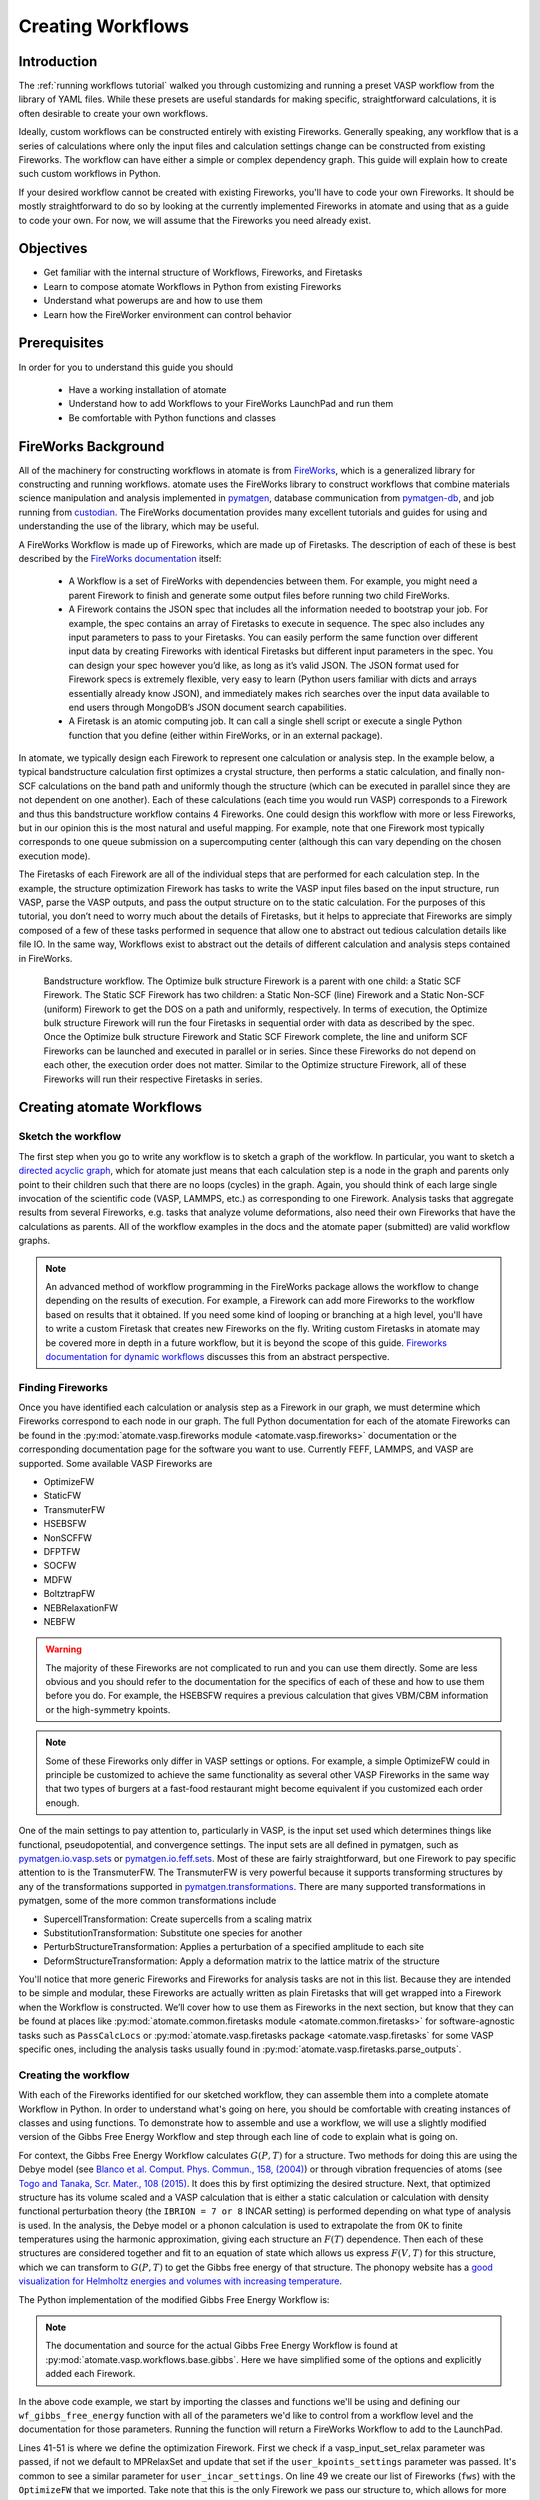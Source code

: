 .. title:: Creating workflows
.. _creating workflows:

==================
Creating Workflows
==================

Introduction
============

The :ref:`running workflows tutorial` walked you through customizing and running a preset VASP workflow from the library of YAML files. While these presets are useful standards for making specific, straightforward calculations, it is often desirable to create your own workflows.

Ideally, custom workflows can be constructed entirely with existing Fireworks. Generally speaking, any workflow that is a series of calculations where only the input files and calculation settings change can be constructed from existing Fireworks. The workflow can have either a simple or complex dependency graph. This guide will explain how to create such custom workflows in Python.

If your desired workflow cannot be created with existing Fireworks, you'll have to code your own Fireworks. It should be mostly straightforward to do so by looking at the currently implemented Fireworks in atomate and using that as a guide to code your own. For now, we will assume that the Fireworks you need already exist.

Objectives
==========

* Get familiar with the internal structure of Workflows, Fireworks, and Firetasks
* Learn to compose atomate Workflows in Python from existing Fireworks
* Understand what powerups are and how to use them
* Learn how the FireWorker environment can control behavior


Prerequisites
=============

In order for you to understand this guide you should

    * Have a working installation of atomate
    * Understand how to add Workflows to your FireWorks LaunchPad and run them
    * Be comfortable with Python functions and classes

FireWorks Background
====================

All of the machinery for constructing workflows in atomate is from `FireWorks`_, which is a generalized library for constructing and running workflows. atomate uses the FireWorks library to construct workflows that combine materials science manipulation and analysis implemented in pymatgen_, database communication from pymatgen-db_, and job running from custodian_. The FireWorks documentation provides many excellent tutorials and guides for using and understanding the use of the library, which may be useful.

A FireWorks Workflow is made up of Fireworks, which are made up of Firetasks. The description of each of these is best described by the `FireWorks documentation`_ itself:


.. pull-quote::

    * A Workflow is a set of FireWorks with dependencies between them. For example, you might need a parent Firework to finish and generate some output files before running two child FireWorks.
    * A Firework contains the JSON spec that includes all the information needed to bootstrap your job. For example, the spec contains an array of Firetasks to execute in sequence. The spec also includes any input parameters to pass to your Firetasks. You can easily perform the same function over different input data by creating Fireworks with identical Firetasks but different input parameters in the spec. You can design your spec however you’d like, as long as it’s valid JSON. The JSON format used for Firework specs is extremely flexible, very easy to learn (Python users familiar with dicts and arrays essentially already know JSON), and immediately makes rich searches over the input data available to end users through MongoDB’s JSON document search capabilities.
    * A Firetask is an atomic computing job. It can call a single shell script or execute a single Python function that you define (either within FireWorks, or in an external package).

In atomate, we typically design each Firework to represent one calculation or analysis step. In the example below, a typical bandstructure calculation first optimizes a crystal structure, then performs a static calculation, and finally non-SCF calculations on the band path and uniformly though the structure (which can be executed in parallel since they are not dependent on one another). Each of these calculations (each time you would run VASP) corresponds to a Firework and thus this bandstructure workflow contains 4 Fireworks. One could design this workflow with more or less Fireworks, but in our opinion this is the most natural and useful mapping. For example, note that one Firework most typically corresponds to one queue submission on a supercomputing center (although this can vary depending on the chosen execution mode).

The Firetasks of each Firework are all of the individual steps that are performed for each calculation step. In the example, the structure optimization Firework has tasks to write the VASP input files based on the input structure, run VASP, parse the VASP outputs, and pass the output structure on to the static calculation. For the purposes of this tutorial, you don’t need to worry much about the details of Firetasks, but it helps to appreciate that Fireworks are simply composed of a few of these tasks performed in sequence that allow one to abstract out tedious calculation details like file IO. In the same way, Workflows exist to abstract out the details of different calculation and analysis steps contained in FireWorks.

.. figure:: _static/bandstructure_wf.png
    :alt: Bandstructure workflow.
    :scale: 50%

    Bandstructure workflow. The Optimize bulk structure Firework is a parent with one child: a Static SCF Firework. The Static SCF Firework has two children: a Static Non-SCF (line) Firework and a Static Non-SCF (uniform) Firework to get the DOS on a path and uniformly, respectively. In terms of execution, the Optimize bulk structure Firework will run the four Firetasks in sequential order with data as described by the spec. Once the Optimize bulk structure Firework and Static SCF Firework complete, the line and uniform SCF Fireworks can be launched and executed in parallel or in series. Since these Fireworks do not depend on each other, the execution order does not matter. Similar to the Optimize structure Firework, all of these Fireworks will run their respective Firetasks in series.


.. _pymatgen: http://pymatgen.org
.. _custodian: https://materialsproject.github.io/custodian/
.. _FireWorks: https://materialsproject.github.io/fireworks/
.. _pymatgen-db: https://materialsproject.github.io/pymatgen-db/
.. _FireWorks documentation: https://materialsproject.github.io/fireworks/index.html#workflow-model

Creating atomate Workflows
==========================

Sketch the workflow
-------------------

The first step when you go to write any workflow is to sketch a graph of the workflow. In particular, you want to sketch a `directed acyclic graph`_, which for atomate just means that each calculation step is a node in the graph and parents only point to their children such that there are no loops (cycles) in the graph. Again, you should think of each large single invocation of the scientific code (VASP, LAMMPS, etc.) as corresponding to one Firework. Analysis tasks that aggregate results from several Fireworks, e.g. tasks that analyze volume deformations, also need their own Fireworks that have the calculations as parents. All of the workflow examples in the docs and the atomate paper (submitted) are valid workflow graphs.

.. note::

    An advanced method of workflow programming in the FireWorks package allows the workflow to change depending on the results of execution. For example, a Firework can add more Fireworks to the workflow based on results that it obtained. If you need some kind of looping or branching at a high level, you'll have to write a custom Firetask that creates new Fireworks on the fly. Writing custom Firetasks in atomate may be covered more in depth in a future workflow, but it is beyond the scope of this guide. `Fireworks documentation for dynamic workflows`_ discusses this from an abstract perspective.


.. _directed acyclic graph: https://en.wikipedia.org/wiki/Directed_acyclic_graph
.. _Fireworks documentation for dynamic workflows: https://materialsproject.github.io/fireworks/dynamic_wf_tutorial.html

Finding Fireworks
-----------------

Once you have identified each calculation or analysis step as a Firework in our graph, we must determine which Fireworks correspond to each node in our graph. The full Python documentation for each of the atomate Fireworks can be found in the :py:mod:`atomate.vasp.fireworks module <atomate.vasp.fireworks>` documentation or the corresponding documentation page for the software you want to use. Currently FEFF, LAMMPS, and VASP are supported. Some available VASP Fireworks are

* OptimizeFW
* StaticFW
* TransmuterFW
* HSEBSFW
* NonSCFFW
* DFPTFW
* SOCFW
* MDFW
* BoltztrapFW
* NEBRelaxationFW
* NEBFW


.. warning:: The majority of these Fireworks are not complicated to run and you can use them directly. Some are less obvious and you should refer to the documentation for the specifics of each of these and how to use them before you do. For example, the HSEBSFW requires a previous calculation that gives VBM/CBM information or the high-symmetry kpoints.

.. note:: Some of these Fireworks only differ in VASP settings or options. For example, a simple OptimizeFW could in principle be customized to achieve the same functionality as several other VASP Fireworks in the same way that two types of burgers at a fast-food restaurant might become equivalent if you customized each order enough.


One of the main settings to pay attention to, particularly in VASP, is the input set used which determines things like functional, pseudopotential, and convergence settings. The input sets are all defined in pymatgen, such as `pymatgen.io.vasp.sets`_ or `pymatgen.io.feff.sets`_. Most of these are fairly straightforward, but one Firework to pay specific attention to is the TransmuterFW. The TransmuterFW is very powerful because it supports transforming structures by any of the transformations supported in `pymatgen.transformations`_. There are many supported transformations in pymatgen, some of the more common transformations include

* SupercellTransformation: Create supercells from a scaling matrix
* SubstitutionTransformation: Substitute one species for another
* PerturbStructureTransformation: Applies a perturbation of a specified amplitude to each site
* DeformStructureTransformation: Apply a deformation matrix to the lattice matrix of the structure

You'll notice that more generic Fireworks and Fireworks for analysis tasks are not in this list. Because they are intended to be simple and modular, these Fireworks are actually written as plain Firetasks that will get wrapped into a Firework when the Workflow is constructed. We’ll cover how to use them as Fireworks in the next section, but know that they can be found at places like :py:mod:`atomate.common.firetasks module <atomate.common.firetasks>` for software-agnostic tasks such as ``PassCalcLocs`` or :py:mod:`atomate.vasp.firetasks package <atomate.vasp.firetasks` for some VASP specific ones, including the analysis tasks usually found in :py:mod:`atomate.vasp.firetasks.parse_outputs`.


.. _pymatgen.io.vasp.sets: http://pymatgen.org/pymatgen.io.vasp.sets.html
.. _pymatgen.io.feff.sets: http://pymatgen.org/pymatgen.io.feff.sets.html
.. _pymatgen.transformations: http://pymatgen.org/pymatgen.transformations.html


Creating the workflow
---------------------

With each of the Fireworks identified for our sketched workflow, they can assemble them into a complete atomate Workflow in Python. In order to understand what's going on here, you should be comfortable with creating instances of classes and using functions. To demonstrate how to assemble and use a workflow, we will use a slightly modified version of the Gibbs Free Energy Workflow and step through each line of code to explain what is going on.

For context, the Gibbs Free Energy Workflow calculates :math:`G(P,T)` for a structure. Two methods for doing this are using the Debye model (see `Blanco et al. Comput. Phys. Commun., 158, (2004)`_) or through vibration frequencies of atoms (see `Togo and Tanaka, Scr. Mater., 108 (2015)`_. It does this by first optimizing the desired structure. Next, that optimized structure has its volume scaled and a VASP calculation that is either a static calculation or calculation with density functional perturbation theory (the ``IBRION = 7 or 8`` INCAR setting) is performed depending on what type of analysis is used. In the analysis, the Debye model or a phonon calculation is used to extrapolate the from 0K to finite temperatures using the harmonic approximation, giving each structure an :math:`F(T)` dependence. Then each of these structures are considered together and fit to an equation of state which allows us express :math:`F(V,T)` for this structure, which we can transform to :math:`G(P,T)` to get the Gibbs free energy of that structure. The phonopy website has a `good visualization for Helmholtz energies and volumes with increasing temperature`_.

The Python implementation of the modified Gibbs Free Energy Workflow is:

.. code-block:: python
    :linenos:

    from __future__ import absolute_import, division, print_function, unicode_literals
    from datetime import datetime
    from pymatgen.analysis.elasticity.strain import Deformation
    from pymatgen.io.vasp.sets import MPRelaxSet, MPStaticSet
    from fireworks import Firework, Workflow
    from atomate.vasp.fireworks.core import OptimizeFW, TransmuterFW
    from atomate.vasp.firetasks.parse_outputs import GibbsFreeEnergyTask


    def wf_gibbs_free_energy(structure, deformations, vasp_input_set_relax=None, vasp_input_set_static=None, vasp_cmd="vasp",
                                 db_file=None, user_kpoints_settings=None, t_step=10, t_min=0, t_max=1000,
                                 mesh=(20, 20, 20), eos="vinet", qha_type="debye_model", pressure=0.0,
                                 poisson=0.25):
        """
        Returns quasi-harmonic gibbs free energy workflow.
        Note: phonopy package is required for the final analysis step if qha_type="phonopy"
        Args:
            structure (Structure): input structure.
            deformations (list): list of deformation matrices(list of lists).
            vasp_input_set_relax (VaspInputSet)
            vasp_input_set_static (VaspInputSet)
            vasp_cmd (str): vasp command to run.
            db_file (str): path to the db file.
            user_kpoints_settings (dict): example: {"grid_density": 7000}
            t_step (float): temperature step (in K)
            t_min (float): min temperature (in K)
            t_max (float): max temperature (in K)
            mesh (list/tuple): reciprocal space density
            eos (str): equation of state used for fitting the energies and the volumes.
                options supported by phonopy: "vinet", "murnaghan", "birch_murnaghan".
                Note: pymatgen supports more options than phonopy. see pymatgen.analysis.eos.py
            qha_type(str): quasi-harmonic approximation type: "debye_model" or "phonopy",
                default is "debye_model"
            pressure (float): in GPa
            poisson (float): poisson ratio
        Returns:
            Workflow
        """
        tag = datetime.utcnow().strftime('%Y-%m-%d-%H-%M-%S-%f')

        # get the input set for the optimization and update it if we passed custom settings
        vis_relax = vasp_input_set or MPRelaxSet(structure, force_gamma=True)
        if user_kpoints_settings:
            v = vis_relax.as_dict()
            v.update({"user_kpoints_settings": user_kpoints_settings})
            vis_relax = vis_relax.__class__.from_dict(v)

        # Structure optimization firework
        fws = [OptimizeFW(structure=structure, vasp_input_set=vis_relax, vasp_cmd=vasp_cmd,
                          db_file=db_file, name="{} structure optimization".format(tag))]

        # get the input set for the static calculations and update it if we passed custom settings
        uis_static = {"ISIF": 2, "ISTART":1}
        lepsilon = False # use IBRION = -1; don't update the ions
        if qha_type not in ['debye model']:
            uis_static = {'ISIF'}
            lepsilon = True # use IBRION = -8; DFPT
        vis_static = MPStaticSet(structure, force_gamma=True, lepsilon=lepsilon,
                             user_kpoints_settings=user_kpoints_settings,
                             user_incar_settings=uis_static)

        # create each deformation Firework and add them to the Fireworks list
        parents = fws[0]
        deformations = [Deformation(defo_mat) for defo_mat in deformations]
        for n, deformation in enumerate(deformations):
            fw = TransmuterFW(name="{} {} {}".format(tag, 'gibbs deformation', n), structure=structure,
                              transformations=['DeformStructureTransformation'],
                              transformation_params=[{"deformation": deformation.tolist()}],
                              vasp_input_set=vis_static, parents=parents,
                              vasp_cmd=vasp_cmd, db_file=db_file)
            fws.append(fw)

        parents = fws[1:] # all of the deformation Fireworks
        if qha_type not in ["debye_model"]:
            from phonopy import Phonopy
        fw_analysis = Firework(GibbsFreeEnergyTask(tag=tag, db_file=db_file, t_step=t_step, t_min=t_min,
                                                   t_max=t_max, mesh=mesh, eos=eos, qha_type=qha_type,
                                                   pressure=pressure, poisson=poisson),
                               name="gibbs free energy", parents=parents)
        fws.append(fw_analysis)

        # finally, create the workflow
        wf_gibbs = Workflow(fws)
        wf_gibbs.name = "{}:{}".format(structure.composition.reduced_formula, "gibbs free energy")

        return wf_gibbs

.. note::
    The documentation and source for the actual Gibbs Free Energy Workflow is found at :py:mod:`atomate.vasp.workflows.base.gibbs`. Here we have simplified some of the options and explicitly added each Firework.

In the above code example, we start by importing the classes and functions we'll be using and defining our ``wf_gibbs_free_energy`` function with all of the parameters we'd like to control from a workflow level and the documentation for those parameters. Running the function will return a FireWorks Workflow to add to the LaunchPad.

Lines 41-51 is where we define the optimization Firework. First we check if a vasp_input_set_relax parameter was passed, if not we default to MPRelaxSet and update that set if the ``user_kpoints_settings`` parameter was passed. It's common to see a similar parameter for ``user_incar_settings``. On line 49 we create our list of Fireworks (``fws``) with the ``OptimizeFW`` that we imported. Take note that this is the only Firework we pass our structure to, which allows for more flexibility. More on this later.

Lines 52-61 we do a similar thing with the ``MPStaticSet`` from pymatgen that we did for the ``MPRelaxSet``. Then in lines 63-71, we loop through each of the deformations passed (as a list of 2-dimensional lists describing deformation matrices) and instantiate ``TransmuterFW`` with that deformation as the ``transformation_params``. For each type of transformation you use (``DeformStructureTransformation``) here, you will need to look at what parameters that class takes and use the right keyword, which is ``deformation`` in this case. Another example is the ``SupercellTransformation`` takes a transformation parameter called ``scale``. Pay close attention that on line 69 we are adding the ``OptimizeFW`` (from ``fws[0]``) as the parent for all of these Fireworks so they can run in parallel.

Next on lines 73-76 we taking a *Firetask* and wrapping it in a pure Firework object from FireWorks. This demonstrates the modularity and customizability that FireWorks allows, which favors composing existing objects over writing custom ones for each level of abstraction. We are passing the same sort of parameters to this Firetask that we have been passing, which allows you to correctly infer that Fireworks themselves propagate relevant parameters down to their Firetasks. Again, we are setting the parents of this analysis Firework to all of the Fireworks in our list except the first one (the ``OptimizeFW``). This ensure that the analysis does not run until *all* of our transformed structures have finished running.

Finally we use a vanilla FireWorks ``Workflow`` object to pull in all our Fireworks, update the name of the Workflow and return the object. From here you can write a script similar to the :ref:`running workflows tutorial` and pass in the correct variables to get a workflow to add to the LaunchPad. In this workflow, pay attention to the ``vasp_cmd`` parameter and ``db_file`` parameters to get the correct behavior. The preset workers will default these to your FireWorker's environment variables, but you will have to handle that manually here. To use your environment variables, pass in ``'>>vasp_cmd<<'`` and ``'>>db_file<<'`` for each of these parameters, respectively. More on this behavior in the `env_chk`_ section.


.. _Blanco et al. Comput. Phys. Commun., 158, (2004): http://dx.doi.org/10.1016/j.comphy.2003.12.001
.. _Togo and Tanaka, Scr. Mater., 108 (2015): http://dx.doi.org/10.1016/j.scriptamat.2015.07.021
.. _good visualization for Helmholtz energies and volumes with increasing temperature: https://atztogo.github.io/phonopy/qha.html#phonopy-qha


More help
---------

* Reading the source the base Workflows (:py:mod:`atomate.vasp.workflows.base`) would be a good place to find functional examples with reasonable parameters
* Creating workflows can also be done to some extent in YAML files. You can adapt the example along with a short explanation of the :ref:`workflow YAML reference`.


Modifying workflows
===================

There are a few other interesting features of workflows in atomate that make writing dynamic and customizable workflows easier.

Powerups
--------

Powerups (:py:mod:`atomate.vasp.powerups`) enable modifications to be made to workflows **after** they have been created. The benefit of these is that you can apply powerups conditionally in code or to a large list of Workflows that you'll later add to your LaunchPad. Some powerups affect the behavior of your calculations, others simply add metadata or change how the individual Fireworks interact with the database under the hood.

Some useful powerups that affect the behavior of VASP are

* ``add_modify_incar``: Update the INCAR of Fireworks specified by (partially matched) name at runtime
* ``set_fworker``: specify certain FireWorkers for workflows. Useful for FireWorkers tuned for high-memory or high-precision jobs
* ``modify_to_soc``: makes all of the VASP calculations that match the constraints take spin orbit coupling into account
* ``remove_custodian``, ``use_custodian``, ``run_fake_vasp``: Choose to run VASP with or without custodian (or not at all, useful for debugging)

Powerups that modify how FireWorks runs and can interact with workflows as they run

* ``add_priority``: adds priority to root and child jobs to ensure that calculations that start have priority to finish over unstarted Fireworks
* ``add_namefile``: put a ``FW-->>fw.name<<`` file in the launch directory so searching filesystems for particular Fireworks is easy.
* ``add_trackers``: Fireworks will report the last few lines of OUTCAR and OSZICAR files that can be used to track jobs as they are still running
* ``add_wf_metadata`` and ``add_tags``: add metadata to workflows for easier querying
* ``add_stability_check`` and ``add_bandgap_check``: end workflows if the calculated structure has much lower energy than a materialsproject.org structure or if the bandgap is above or below a certain threshold


.. _env_chk:

env_chk
-------

Workflows in atomate are powerful for getting science done quickly because they are designed to be easily run heterogenously on different computing resources. ``env_chk`` enables this functionality by letting the user specify parameters that support ``env_chk``, such as ``db_file``, ``vasp_cmd``, and ``incar_update``. These allow different resources (or simply different ``my_fworker.yaml`` files on the same compute resource) to have settings specific to workflows that they run. Some ideas for using ``env_chk`` like this are

* Be able to quickly switch between different database files that are associated with different research projects
* Ensure more consistent and easier usage of INCAR parameters you use often, such as setting a high ``NEDOS`` INCAR parameter
* Set FireWorkers up for low and high precision jobs, or normal and high-memory jobs on the same computing resource.

To use ``env_chk``, you don't have to do anything explicitly, just pass ``'>>db_file<<'``, ``'>>vasp_cmd<<'``, ``'>>incar_update<<'`` to any parameter that supports ``env_chk``.

Currently supported ``env_chk`` variables are:

* ``>>scratch_dir<<``
* ``>>gamma_vasp_cmd<<``
* ``>>vasp_cmd<<``
* ``>>db_file<<``

If you think there are other potentially useful variables that should support ``env_chk``, please propose your idea in the `atomate Discourse forum`_ (or better, submit a pull request)!

PassCalcLocs
------------

In order to be able to act on and modify the initial structure as it changes throughout workflows, there needed to be a way to refer to previous calculations that without hard coding file paths or by meticululously keeping track of paths throughout Firetasks and Fireworks. ``PassCalcLocs`` (:py:mod:`atomate.common.firetasks.glue_tasks`) solves this problem by easily tracking previous calculation directories and making them available to consecutive Fireworks, even between different computing resources. ``PassCalcLocs`` enables Fireworks to be dynamically added and removed from workflows during runtime, enabling features such as branching during the calculation. Such branching could be used by having different workflow steps for handing metals and non-metals.

Conclusion
==========

Understanding this guide has enabled you to create arbitrarily complex atomate workflows with any combination of Firetasks and Fireworks, but not everything was able to be covered in detail with examples. See the :ref:`customizing workflows` documentation for specific examples for customizing workflows that you can adapt to your needs.

If any of this was unclear, or if you feel that useful documentation is missing, please leave us feedback on the `atomate Discourse forum`_! To see all of the different pieces you can control with Python, go to the :ref:`API documentation <modindex>`. Many customization options and features of interest are not in atomate alone, but in `FireWorks`_, `pymatgen`_, and `custodian`_. Mastering FireWorks will enable you to get the most out of executing and managing your workflows. Mastering pymatgen will help you write complex materials workflows and perform sophisticated analyses of results.

.. _atomate Discourse forum:  https://discuss.matsci.org/c/atomate
